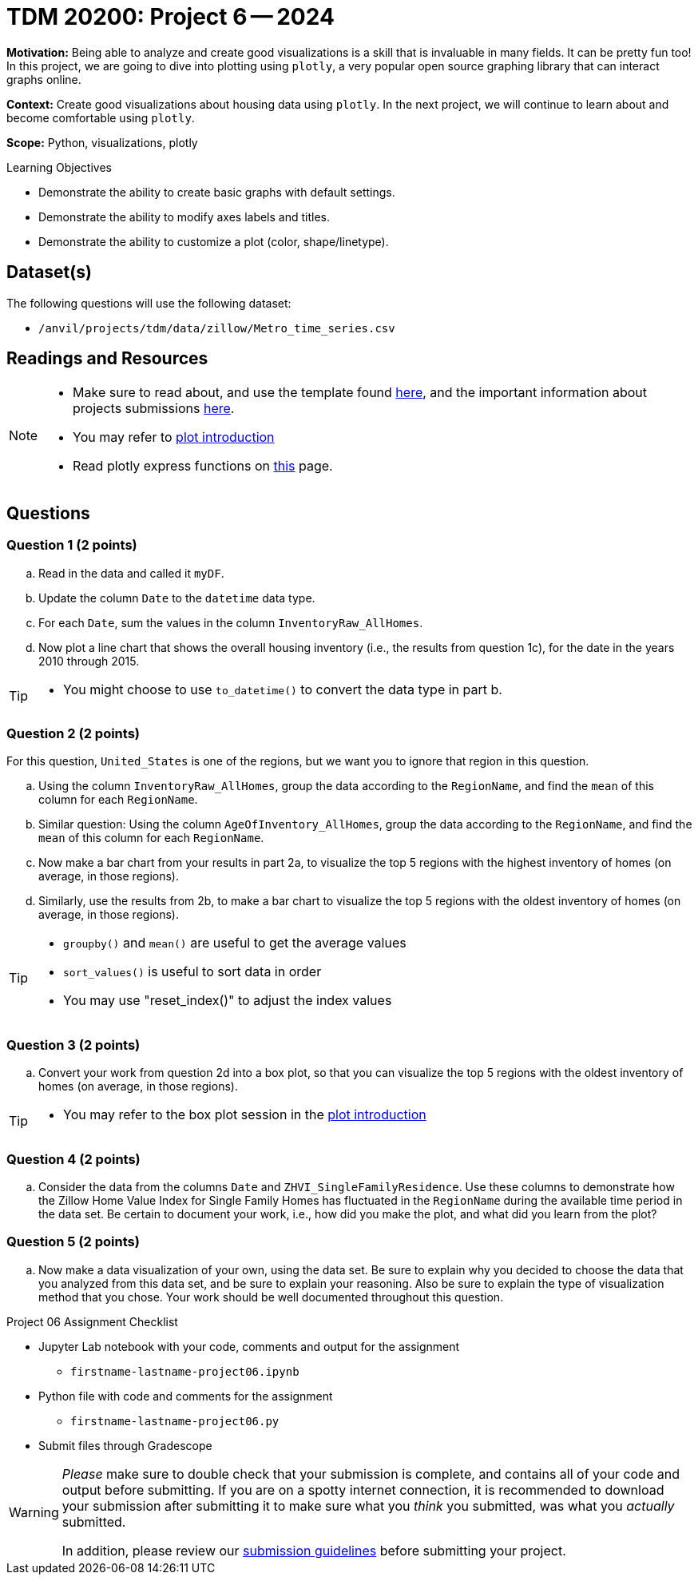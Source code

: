 = TDM 20200: Project 6 -- 2024

**Motivation:** Being able to analyze and create good visualizations is a skill that is invaluable in many fields. It can be pretty fun too! In this project, we are going to dive into plotting using `plotly`, a very popular open source graphing library that can interact graphs online.

**Context:** Create good visualizations about housing data using `plotly`. In the next project, we will continue to learn about and become comfortable using `plotly`.

**Scope:** Python, visualizations, plotly

.Learning Objectives
****
- Demonstrate the ability to create basic graphs with default settings.
- Demonstrate the ability to modify axes labels and titles.
- Demonstrate the ability to customize a plot (color, shape/linetype). 
****
 

== Dataset(s)

The following questions will use the following dataset:

- `/anvil/projects/tdm/data/zillow/Metro_time_series.csv`


== Readings and Resources

[NOTE]
====
- Make sure to read about, and use the template found xref:templates.adoc[here], and the important information about projects submissions xref:submissions.adoc[here].
- You may refer to https://plot.ly/python[plot introduction]
- Read plotly express functions on https://plotly.com/python/plotly-express/[this] page. 
====

== Questions

=== Question 1 (2 points)

[loweralpha]
.. Read in the data and called it `myDF`.
.. Update the column `Date` to the `datetime` data type.
.. For each `Date`, sum the values in the column `InventoryRaw_AllHomes`.
.. Now plot a line chart that shows the overall housing inventory (i.e., the results from question 1c), for the date in the years 2010 through 2015.


[TIP]
====
- You might choose to use `to_datetime()` to convert the data type in part b.
====

=== Question 2 (2 points)

For this question, `United_States` is one of the regions, but we want you to ignore that region in this question.

.. Using the column `InventoryRaw_AllHomes`, group the data according to the `RegionName`, and find the `mean` of this column for each `RegionName`.
.. Similar question:  Using the column `AgeOfInventory_AllHomes`, group the data according to the `RegionName`, and find the `mean` of this column for each `RegionName`.
.. Now make a bar chart from your results in part 2a, to visualize the top 5 regions with the highest inventory of homes (on average, in those regions). 
.. Similarly, use the results from 2b, to make a bar chart to visualize the top 5 regions with the oldest inventory of homes (on average, in those regions).

[TIP]
====
- `groupby()` and `mean()` are useful to get the average values
- `sort_values()` is useful to sort data in order
- You may use "reset_index()" to adjust the index values
====
 
=== Question 3 (2 points)

.. Convert your work from question 2d into a box plot, so that you can visualize the top 5 regions with the oldest inventory of homes (on average, in those regions).

[TIP]
====
- You may refer to the box plot session in the https://plot.ly/python[plot introduction]
====

=== Question 4 (2 points)

.. Consider the data from the columns `Date` and `ZHVI_SingleFamilyResidence`.  Use these columns to demonstrate how the Zillow Home Value Index for Single Family Homes has fluctuated in the `RegionName` during the available time period in the data set.  Be certain to document your work, i.e., how did you make the plot, and what did you learn from the plot?


=== Question 5 (2 points)

.. Now make a data visualization of your own, using the data set.  Be sure to explain why you decided to choose the data that you analyzed from this data set, and be sure to explain your reasoning.  Also be sure to explain the type of visualization method that you chose.  Your work should be well documented throughout this question.

Project 06 Assignment Checklist
====
* Jupyter Lab notebook with your code, comments and output for the assignment
    ** `firstname-lastname-project06.ipynb` 
* Python file with code and comments for the assignment
    ** `firstname-lastname-project06.py`
* Submit files through Gradescope
====

[WARNING]
====
_Please_ make sure to double check that your submission is complete, and contains all of your code and output before submitting. If you are on a spotty internet connection, it is recommended to download your submission after submitting it to make sure what you _think_ you submitted, was what you _actually_ submitted.

In addition, please review our xref:projects:current-projects:submissions.adoc[submission guidelines] before submitting your project.
====
